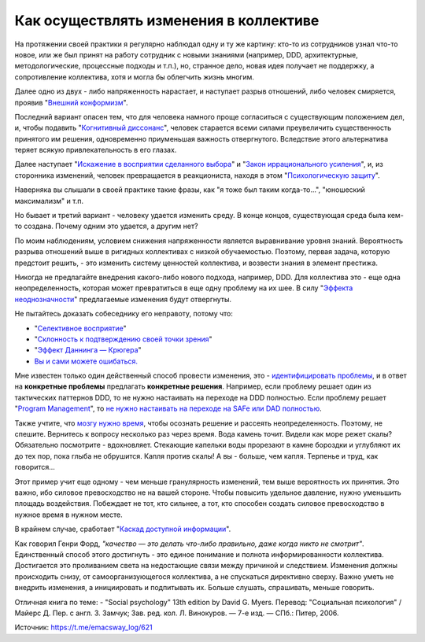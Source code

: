 .. index:: Cognitive Bias, Soft Skills

.. index::
   single: Change-making; in psychology

=======================================
Как осуществлять изменения в коллективе
=======================================

.. sectionauthor:: Ivan Zakrevsky

На протяжении своей практики я регулярно наблюдал одну и ту же картину: кто-то из сотрудников узнал что-то новое, или же был принят на работу сотрудник с новыми знаниями (например, DDD, архитектурные, методологические, процессные подходы и т.п.), но, странное дело, новая идея получает не поддержку, а сопротивление коллектива, хотя и могла бы облегчить жизнь многим.

Далее одно из двух - либо напряженность нарастает, и наступает разрыв отношений, либо человек смиряется, проявив "`Внешний конформизм <https://ru.wikipedia.org/wiki/%D0%9A%D0%BE%D0%BD%D1%84%D0%BE%D1%80%D0%BC%D0%BD%D0%BE%D1%81%D1%82%D1%8C>`__".

Последний вариант опасен тем, что для человека намного проще согласиться с существующим положением дел, и, чтобы подавить "`Когнитивный диссонанс <https://ru.wikipedia.org/wiki/%D0%9A%D0%BE%D0%B3%D0%BD%D0%B8%D1%82%D0%B8%D0%B2%D0%BD%D1%8B%D0%B9_%D0%B4%D0%B8%D1%81%D1%81%D0%BE%D0%BD%D0%B0%D0%BD%D1%81>`__", человек старается всеми силами преувеличить существенность принятого им решения, одновременно приуменьшая важность отвергнутого.
Вследствие этого альтернатива теряет всякую привлекательность в его глазах.

Далее наступает "`Искажение в восприятии сделанного выбора <https://ru.wikipedia.org/wiki/%D0%98%D1%81%D0%BA%D0%B0%D0%B6%D0%B5%D0%BD%D0%B8%D0%B5_%D0%B2_%D0%B2%D0%BE%D1%81%D0%BF%D1%80%D0%B8%D1%8F%D1%82%D0%B8%D0%B8_%D1%81%D0%B4%D0%B5%D0%BB%D0%B0%D0%BD%D0%BD%D0%BE%D0%B3%D0%BE_%D0%B2%D1%8B%D0%B1%D0%BE%D1%80%D0%B0>`__" и "`Закон иррационального усиления <https://ru.wikipedia.org/wiki/%D0%98%D1%80%D1%80%D0%B0%D1%86%D0%B8%D0%BE%D0%BD%D0%B0%D0%BB%D1%8C%D0%BD%D0%BE%D0%B5_%D1%83%D1%81%D0%B8%D0%BB%D0%B5%D0%BD%D0%B8%D0%B5>`__", и, из сторонника изменений, человек превращается в реакциониста, находя в этом "`Психологическую защиту <https://ru.wikipedia.org/wiki/%D0%97%D0%B0%D1%89%D0%B8%D1%82%D0%BD%D1%8B%D0%B9_%D0%BC%D0%B5%D1%85%D0%B0%D0%BD%D0%B8%D0%B7%D0%BC>`__".

Наверняка вы слышали в своей практике такие фразы, как "я тоже был таким когда-то...", "юношеский максимализм" и т.п.

Но бывает и третий вариант - человеку удается изменить среду.
В конце концов, существующая среда была кем-то создана.
Почему одним это удается, а другим нет?

По моим наблюдениям, условием снижения напряженности является выравнивание уровня знаний.
Вероятность разрыва отношений выше в ригидных коллективах с низкой обучаемостью.
Поэтому, первая задача, которую предстоит решить, - это изменить систему ценностей коллектива, и возвести знания в элемент престижа.

Никогда не предлагайте внедрения какого-либо нового подхода, например, DDD.
Для коллектива это - еще одна неопределенность, которая может превратиться в еще одну проблему на их шее.
В силу "`Эффекта неоднозначности <https://ru.wikipedia.org/wiki/%D0%AD%D1%84%D1%84%D0%B5%D0%BA%D1%82_%D0%BD%D0%B5%D0%BE%D0%B4%D0%BD%D0%BE%D0%B7%D0%BD%D0%B0%D1%87%D0%BD%D0%BE%D1%81%D1%82%D0%B8>`__" предлагаемые изменения будут отвергнуты.

Не пытайтесь доказать собеседнику его неправоту, потому что:

- "`Селективное восприятие <https://ru.wikipedia.org/wiki/%D0%A1%D0%B5%D0%BB%D0%B5%D0%BA%D1%82%D0%B8%D0%B2%D0%BD%D0%BE%D0%B5_%D0%B2%D0%BE%D1%81%D0%BF%D1%80%D0%B8%D1%8F%D1%82%D0%B8%D0%B5>`__"
- "`Склонность к подтверждению своей точки зрения <https://ru.wikipedia.org/wiki/%D0%A1%D0%BA%D0%BB%D0%BE%D0%BD%D0%BD%D0%BE%D1%81%D1%82%D1%8C_%D0%BA_%D0%BF%D0%BE%D0%B4%D1%82%D0%B2%D0%B5%D1%80%D0%B6%D0%B4%D0%B5%D0%BD%D0%B8%D1%8E_%D1%81%D0%B2%D0%BE%D0%B5%D0%B9_%D1%82%D0%BE%D1%87%D0%BA%D0%B8_%D0%B7%D1%80%D0%B5%D0%BD%D0%B8%D1%8F>`__"
- "`Эффект Даннинга — Крюгера <https://ru.wikipedia.org/wiki/%D0%AD%D1%84%D1%84%D0%B5%D0%BA%D1%82_%D0%94%D0%B0%D0%BD%D0%BD%D0%B8%D0%BD%D0%B3%D0%B0_%E2%80%94_%D0%9A%D1%80%D1%8E%D0%B3%D0%B5%D1%80%D0%B0>`__"
- `Вы и сами можете ошибаться. <https://architectelevator.com/strategy/always-be-right/>`__

Мне известен только один действенный способ провести изменения, это - `идентифицировать проблемы <https://less.works/ru/less/principles/systems-thinking.html>`__, и в ответ на **конкретные проблемы** предлагать **конкретные решения**.
Например, если проблему решает один из тактических паттернов DDD, то не нужно настаивать на переходе на DDD полностью.
Если проблему решает "`Program Management <https://www.pmi.org/disciplined-agile/lifecycle/program>`__", то `не нужно настаивать на переходе на SAFe или DAD полностью <https://www.scrum.org/resources/blog/scaling-scrum-nexus-and-kanban>`__.

Также учтите, что `мозгу нужно время <https://www.hindawi.com/journals/np/2009/482696/>`__, чтобы осознать решение и рассеять неопределенность.
Поэтому, не спешите.
Вернитесь к вопросу несколько раз через время.
Вода камень точит.
Видели как море режет скалы?
Обязательно посмотрите - вдохновляет.
Стекающие капельки воды прорезают в камне бороздки и углубляют их до тех пор, пока глыба не обрушится.
Капля против скалы!
А вы - больше, чем капля.
Терпенье и труд, как говорится...

Этот пример учит еще одному - чем меньше гранулярность изменений, тем выше вероятность их принятия.
Это важно, ибо силовое превосходство не на вашей стороне.
Чтобы повысить удельное давление, нужно уменьшить площадь воздействия.
Побеждает не тот, кто сильнее, а тот, кто способен создать силовое превосходство в нужное время в нужном месте.

В крайнем случае, сработает "`Каскад доступной информации <https://ru.wikipedia.org/wiki/%D0%9A%D0%B0%D1%81%D0%BA%D0%B0%D0%B4_%D0%B4%D0%BE%D1%81%D1%82%D1%83%D0%BF%D0%BD%D0%BE%D0%B9_%D0%B8%D0%BD%D1%84%D0%BE%D1%80%D0%BC%D0%B0%D1%86%D0%B8%D0%B8>`__".

Как говорил Генри Форд, *"качество — это делать что-либо правильно, даже когда никто не смотрит"*.
Единственный способ этого достигнуть - это единое понимание и полнота информированности коллектива.
Достигается это проливанием света на недостающие связи между причиной и следствием.
Изменения должны происходить снизу, от самоорганизующегося коллектива, а не спускаться директивно сверху.
Важно уметь не внедрить изменения, а инициировать и подпитывать их.
Больше слушать, спрашивать, меньше говорить.

Отличная книга по теме:
- "Social psychology" 13th edition by David G. Myers. Перевод: "Социальная психология" / Майерс Д. Пер. с англ. З. Замчук; Зав. ред. кол. Л. Винокуров. — 7-е изд. — СПб.: Питер, 2006.

.. seealso::

   - ":doc:`./icebreaker-principle`"

Источник: https://t.me/emacsway_log/621
